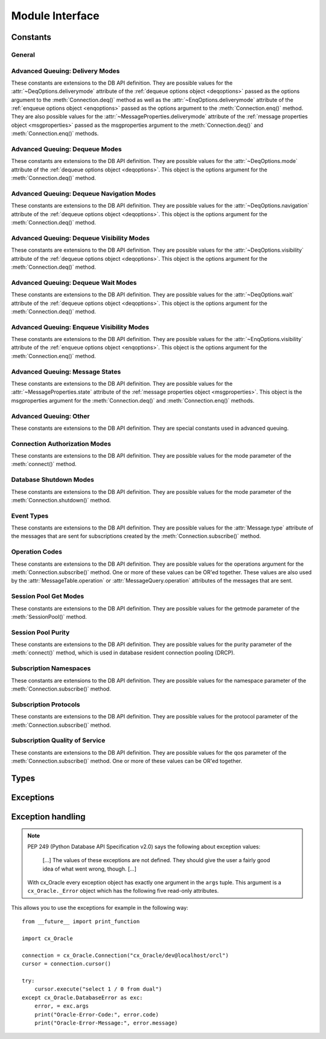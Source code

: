 .. module:: cx_Oracle

.. _module:

****************
Module Interface
****************

.. function:: Binary(string)

   Construct an object holding a binary (long) string value.


.. function:: clientversion()

   Return the version of the client library being used as a 5-tuple. The five
   values are the major version, minor version, update number, patch number and
   port update number.

   .. note::

      This method is an extension to the DB API definition.


.. function:: Connection([user, password, dsn, mode, handle, pool, threaded, events, cclass, purity, newpassword, encoding, nencoding, edition, appcontext, tag, matchanytag])
              connect([user, password, dsn, mode, handle, pool, threaded, events, cclass, purity, newpassword, encoding, nencoding, edition, appcontext, tag, matchanytag])

   Constructor for creating a connection to the database. Return a
   :ref:`connection object <connobj>`. All arguments are optional and can be
   specified as keyword parameters.
  
   The dsn (data source name) is the TNS entry (from the Oracle names server or
   tnsnames.ora file) or is a string like the one returned from
   :meth:`~cx_Oracle.makedsn()`. If only one parameter is passed, a connect
   string is assumed which is to be of the format ``user/password@dsn``, the
   same format accepted by Oracle applications such as SQL\*Plus.
  
   If the mode is specified, it must be one of :data:`~cx_Oracle.SYSDBA`,
   :data:`~cx_Oracle.SYSASM` or :data:`~cx_Oracle.SYSOPER` which are defined at
   the module level; otherwise, it defaults to the normal mode of connecting.
  
   If the handle is specified, it must be of type OCISvcCtx\* and is only of
   use when embedding Python in an application (like PowerBuilder) which has
   already made the connection.
  
   The pool argument is expected to be a :ref:`session pool object <sesspool>`
   and the use of this argument is the equivalent of calling pool.acquire().
  
   The threaded argument is expected to be a boolean expression which
   indicates whether or not Oracle should wrap accesses to connections with a
   mutex. Doing so in single threaded applications imposes a performance
   penalty of about 10-15% which is why the default is False.
  
   The events argument is expected to be a boolean expression which indicates
   whether or not to initialize Oracle in events mode.

   The cclass argument is expected to be a string and defines the connection
   class for database resident connection pooling (DRCP).

   The purity argument is expected to be one of
   :data:`~cx_Oracle.ATTR_PURITY_NEW`, :data:`~cx_Oracle.ATTR_PURITY_SELF`, or
   :data:`~cx_Oracle.ATTR_PURITY_DEFAULT`.

   The newpassword argument is expected to be a string if specified and sets
   the password for the logon during the connection process.

   The encoding argument is expected to be a string if specified and sets the
   encoding to use for regular database strings. If not specified, the
   environment variable NLS_LANG is used. If the environment variable NLS_LANG
   is not set, ASCII is used.

   The nencoding argument is expected to be a string if specified and sets the
   encoding to use for national character set database strings. If not
   specified, the environment variable NLS_NCHAR is used. If the environment
   variable NLS_NCHAR is not used, the environment variable NLS_LANG is used
   instead, and if the environment variable NLS_LANG is not set, ASCII is used.

   The edition argument is expected to be a string if specified and sets the
   edition to use for the session. It is only relevant if both the client and
   the server are at least Oracle Database 11.2.

   The appcontext argument is expected to be a list of 3-tuples, if specified,
   and sets the application context for the connection. Application context
   is available in the database by using the sys_context() PL/SQL method and
   can be used within a logon trigger as well as any other PL/SQL procedures.
   Each entry in the list is expected to contain three strings: the namespace,
   the name and the value.

   The tag argument, if specified, is expected to be a string and will limit
   the sessions that can be returned from a session pool unless the matchanytag
   argument is set to True. In that case sessions with the specified tag will
   be preferred over others, but if no such sessions are available a session
   with a different tag may be returned instead. In any case, untagged sessions
   will always be returned if no sessions with the specified tag are available.
   Sessions are tagged when they are :meth:`released <SessionPool.release>`
   back to the pool.


.. function:: Cursor(connection)

   Constructor for creating a cursor.  Return a new 
   :ref:`cursor object <cursorobj>` using the connection.

   .. note::

      This method is an extension to the DB API definition.


.. function:: Date(year, month, day)

   Construct an object holding a date value.


.. function:: DateFromTicks(ticks)

   Construct an object holding a date value from the given ticks value (number
   of seconds since the epoch; see the documentation of the standard Python
   time module for details).


.. function:: makedsn(host, port, sid=None, service_name=None, region=None, sharding_key=None, super_sharding_key=None)

   Return a string suitable for use as the dsn argument for
   :meth:`~cx_Oracle.connect()`. This string is identical to the strings that
   are defined by the Oracle names server or defined in the tnsnames.ora file.

   .. note::

      This method is an extension to the DB API definition.


.. function:: SessionPool(user, password, database, min, max, increment, [connectiontype=cx_Oracle.Connection, threaded=False, getmode=cx_Oracle.SPOOL_ATTRVAL_NOWAIT, homogeneous=True, externalauth=False, encoding=None, nencoding=None, edition=None])

   Create and return a :ref:`session pool object <sesspool>`. This
   allows for very fast connections to the database and is of primary use in a
   server where the same connection is being made multiple times in rapid
   succession (a web server, for example).

   If the connection type is specified, all calls to
   :meth:`~SessionPool.acquire()` will create connection objects of that type,
   rather than the base type defined at the module level.

   The threaded attribute is expected to be a boolean expression which
   indicates whether Oracle should wrap accesses to connections with a mutex.
   Doing so in single threaded applications imposes a performance penalty of
   about 10-15% which is why the default is False.

   The encoding argument is expected to be a string if specified and sets the
   encoding to use for regular database strings. If not specified, the
   environment variable NLS_LANG is used. If the environment variable NLS_LANG
   is not set, ASCII is used.

   The nencoding argument is expected to be a string if specified and sets the
   encoding to use for national character set database strings. If not
   specified, the environment variable NLS_NCHAR is used. If the environment
   variable NLS_NCHAR is not used, the environment variable NLS_LANG is used
   instead, and if the environment variable NLS_LANG is not set, ASCII is used.


   The edition argument is expected to be a string, if specified, and sets the
   edition to use for the sessions in the pool. It is only relevant if both the
   client and the server are at least Oracle Database 11.2.

   .. note::

      This method is an extension to the DB API definition.


.. function:: Time(hour, minute, second)

   Construct an object holding a time value.


.. function:: TimeFromTicks(ticks)

   Construct an object holding a time value from the given ticks value (number
   of seconds since the epoch; see the documentation of the standard Python
   time module for details).


.. function:: Timestamp(year, month, day, hour, minute, second)

   Construct an object holding a time stamp value.


.. function:: TimestampFromTicks(ticks)

   Construct an object holding a time stamp value from the given ticks value
   (number of seconds since the epoch; see the documentation of the standard
   Python time module for details).



.. _constants:

Constants
=========

General
-------

.. data:: apilevel

   String constant stating the supported DB API level. Currently '2.0'.


.. data:: buildtime

   String constant stating the time when the binary was built.

   .. note::

      This constant is an extension to the DB API definition.


.. data:: paramstyle

   String constant stating the type of parameter marker formatting expected by
   the interface. Currently 'named' as in 'where name = :name'.


.. data:: threadsafety

   Integer constant stating the level of thread safety that the interface
   supports.  Currently 2, which means that threads may share the module and
   connections, but not cursors. Sharing means that a thread may use a
   resource without wrapping it using a mutex semaphore to implement resource
   locking.

   Note that in order to make use of multiple threads in a program which
   intends to connect and disconnect in different threads, the threaded
   argument to :meth:`connect()` or :meth:`SessionPool()` must be true.


.. data:: version
.. data:: __version__

   String constant stating the version of the module. Currently '|release|'.

   .. note::

      This attribute is an extension to the DB API definition.


Advanced Queuing: Delivery Modes
--------------------------------

These constants are extensions to the DB API definition. They are possible
values for the :attr:`~DeqOptions.deliverymode` attribute of the
:ref:`dequeue options object <deqoptions>` passed as the options argument to
the :meth:`Connection.deq()` method as well as the
:attr:`~EnqOptions.deliverymode` attribute of the
:ref:`enqueue options object <enqoptions>` passed as the options argument to
the :meth:`Connection.enq()` method. They are also possible values for the
:attr:`~MessageProperties.deliverymode` attribute of the
:ref:`message properties object <msgproperties>` passed as the msgproperties
argument to the :meth:`Connection.deq()` and :meth:`Connection.enq()` methods.


.. data:: MSG_BUFFERED

   This constant is used to specify that enqueue/dequeue operations should
   enqueue or dequeue buffered messages.


.. data:: MSG_PERSISTENT

   This constant is used to specify that enqueue/dequeue operations should
   enqueue or dequeue persistent messages. This is the default value.


.. data:: MSG_PERSISTENT_OR_BUFFERED

   This constant is used to specify that dequeue operations should dequeue
   either persistent or buffered messages.


Advanced Queuing: Dequeue Modes
-------------------------------

These constants are extensions to the DB API definition. They are possible
values for the :attr:`~DeqOptions.mode` attribute of the
:ref:`dequeue options object <deqoptions>`. This object is the options argument
for the :meth:`Connection.deq()` method.


.. data:: DEQ_BROWSE

   This constant is used to specify that dequeue should read the message
   without acquiring any lock on the message (eqivalent to a select statement).


.. data:: DEQ_LOCKED

   This constant is used to specify that dequeue should read and obtain a
   write lock on the message for the duration of the transaction (equivalent to
   a select for update statement).


.. data:: DEQ_REMOVE

   This constant is used to specify that dequeue should read the message and
   update or delete it. This is the default value.


.. data:: DEQ_REMOVE_NODATA

   This constant is used to specify that dequeue should confirm receipt of the
   message but not deliver the actual message content.


Advanced Queuing: Dequeue Navigation Modes
------------------------------------------

These constants are extensions to the DB API definition. They are possible
values for the :attr:`~DeqOptions.navigation` attribute of the
:ref:`dequeue options object <deqoptions>`. This object is the options argument
for the :meth:`Connection.deq()` method.


.. data:: DEQ_FIRST_MSG

   This constant is used to specify that dequeue should retrieve the first
   available message that matches the search criteria. This resets the position
   to the beginning of the queue.


.. data:: DEQ_NEXT_MSG

   This constant is used to specify that dequeue should retrieve the next
   available message that matches the search criteria. If the previous message
   belongs to a message group, AQ retrieves the next available message that
   matches the search criteria and belongs to the message group. This is the
   default.


.. data:: DEQ_NEXT_TRANSACTION

   This constant is used to specify that dequeue should skip the remainder of
   the transaction group and retrieve the first message of the next transaction
   group. This option can only be used if message grouping is enabled for the
   current queue.


Advanced Queuing: Dequeue Visibility Modes
------------------------------------------

These constants are extensions to the DB API definition. They are possible
values for the :attr:`~DeqOptions.visibility` attribute of the
:ref:`dequeue options object <deqoptions>`. This object is the options argument
for the :meth:`Connection.deq()` method.


.. data:: DEQ_IMMEDIATE

   This constant is used to specify that dequeue should perform its work as
   part of an independent transaction.


.. data:: DEQ_ON_COMMIT

   This constant is used to specify that dequeue should be part of the current
   transaction. This is the default value.


Advanced Queuing: Dequeue Wait Modes
------------------------------------

These constants are extensions to the DB API definition. They are possible
values for the :attr:`~DeqOptions.wait` attribute of the
:ref:`dequeue options object <deqoptions>`. This object is the options argument
for the :meth:`Connection.deq()` method.


.. data:: DEQ_NO_WAIT

   This constant is used to specify that dequeue not wait for messages to be
   available for dequeuing.


.. data:: DEQ_WAIT_FOREVER

   This constant is used to specify that dequeue should wait forever for
   messages to be available for dequeuing. This is the default value.


Advanced Queuing: Enqueue Visibility Modes
------------------------------------------

These constants are extensions to the DB API definition. They are possible
values for the :attr:`~EnqOptions.visibility` attribute of the
:ref:`enqueue options object <enqoptions>`. This object is the options argument
for the :meth:`Connection.enq()` method.


.. data:: ENQ_IMMEDIATE

   This constant is used to specify that enqueue should perform its work as
   part of an independent transaction.


.. data:: ENQ_ON_COMMIT

   This constant is used to specify that enqueue should be part of the current
   transaction. This is the default value.


Advanced Queuing: Message States
--------------------------------

These constants are extensions to the DB API definition. They are possible
values for the :attr:`~MessageProperties.state` attribute of the
:ref:`message properties object <msgproperties>`. This object is the
msgproperties argument for the :meth:`Connection.deq()` and
:meth:`Connection.enq()` methods.


.. data:: MSG_EXPIRED

   This constant is used to specify that the message has been moved to the
   exception queue.


.. data:: MSG_PROCESSED

   This constant is used to specify that the message has been processed and
   has been retained.


.. data:: MSG_READY

   This constant is used to specify that the message is ready to be processed.


.. data:: MSG_WAITING

   This constant is used to specify that the message delay has not yet been
   reached.


Advanced Queuing: Other
-----------------------

These constants are extensions to the DB API definition. They are special
constants used in advanced queuing.


.. data:: MSG_NO_DELAY

   This constant is a possible value for the :attr:`~MessageProperties.delay`
   attribute of the :ref:`message properties object <msgproperties>` passed
   as the msgproperties parameter to the :meth:`Connection.deq()` and
   :meth:`Connection.enq()` methods. It specifies that no delay should be
   imposed and the message should be immediately available for dequeuing. This
   is also the default value.


.. data:: MSG_NO_EXPIRATION

   This constant is a possible value for the
   :attr:`~MessageProperties.expiration` attribute of the
   :ref:`message properties object <msgproperties>` passed as the msgproperties
   parameter to the :meth:`Connection.deq()` and :meth:`Connection.enq()`
   methods. It specifies that the message never expires. This is also the
   default value.


Connection Authorization Modes
------------------------------

These constants are extensions to the DB API definition. They are possible
values for the mode parameter of the :meth:`connect()` method.


.. data:: PRELIM_AUTH

   This constant is used to specify that preliminary authentication is to be
   used. This is needed for performing database startup and shutdown.


.. data:: SYSASM

   This constant is used to specify that SYSASM access is to be acquired.


.. data:: SYSDBA

   This constant is used to specify that SYSDBA access is to be acquired.


.. data:: SYSOPER

   This constant is used to specify that SYSOPER access is to be acquired.


Database Shutdown Modes
-----------------------

These constants are extensions to the DB API definition. They are possible
values for the mode parameter of the :meth:`Connection.shutdown()` method.


.. data:: DBSHUTDOWN_ABORT

   This constant is used to specify that the caller should not wait for current
   processing to complete or for users to disconnect from the database. This
   should only be used in unusual circumstances since database recovery may be
   necessary upon next startup.


.. data:: DBSHUTDOWN_FINAL

   This constant is used to specify that the instance can be truly halted. This
   should only be done after the database has been shutdown with one of the
   other modes (except abort) and the database has been closed and dismounted
   using the appropriate SQL commands.


.. data:: DBSHUTDOWN_IMMEDIATE

   This constant is used to specify that all uncommitted transactions should be
   rolled back and any connected users should be disconnected.


.. data:: DBSHUTDOWN_TRANSACTIONAL

   This constant is used to specify that further connections to the database
   should be prohibited and no new transactions should be allowed. It then
   waits for all active transactions to complete.


.. data:: DBSHUTDOWN_TRANSACTIONAL_LOCAL

   This constant is used to specify that further connections to the database
   should be prohibited and no new transactions should be allowed. It then
   waits for only local active transactions to complete.


Event Types
-----------

These constants are extensions to the DB API definition. They are possible
values for the :attr:`Message.type` attribute of the messages that are sent
for subscriptions created by the :meth:`Connection.subscribe()` method.


.. data:: EVENT_DEREG

   This constant is used to specify that the subscription has been
   deregistered and no further notifications will be sent.


.. data:: EVENT_NONE

   This constant is used to specify no information is available about the
   event.


.. data:: EVENT_OBJCHANGE

   This constant is used to specify that a database change has taken place on a
   table registered with the :meth:`Subscription.registerquery()` method.


.. data:: EVENT_QUERYCHANGE

   This constant is used to specify that the result set of a query registered
   with the :meth:`Subscription.registerquery()` method has been changed.


.. data:: EVENT_SHUTDOWN

   This constant is used to specify that the instance is in the process of
   being shut down.


.. data:: EVENT_SHUTDOWN_ANY

   This constant is used to specify that any instance (when running RAC) is in
   the process of being shut down.


.. data:: EVENT_STARTUP

   This constant is used to specify that the instance is in the process of
   being started up.


Operation Codes
---------------

These constants are extensions to the DB API definition. They are possible
values for the operations argument for the :meth:`Connection.subscribe()`
method. One or more of these values can be OR'ed together. These values are
also used by the :attr:`MessageTable.operation` or
:attr:`MessageQuery.operation` attributes of the messages that are sent.


.. data:: OPCODE_ALLOPS

   This constant is used to specify that messages should be sent for all
   operations.


.. data:: OPCODE_ALLROWS

   This constant is used to specify that the table or query has been completely
   invalidated.


.. data:: OPCODE_ALTER

   This constant is used to specify that messages should be sent when a
   registered table has been altered in some fashion by DDL, or that the
   message identifies a table that has been altered.


.. data:: OPCODE_DELETE

   This constant is used to specify that messages should be sent when data is
   deleted, or that the message identifies a row that has been deleted.


.. data:: OPCODE_DROP

   This constant is used to specify that messages should be sent when a
   registered table has been dropped, or that the message identifies a table
   that has been dropped.


.. data:: OPCODE_INSERT

   This constant is used to specify that messages should be sent when data is
   inserted, or that the message identifies a row that has been inserted.


.. data:: OPCODE_UPDATE

   This constant is used to specify that messages should be sent when data is
   updated, or that the message identifies a row that has been updated.


Session Pool Get Modes
----------------------

These constants are extensions to the DB API definition. They are possible
values for the getmode parameter of the :meth:`SessionPool()` method.


.. data:: SPOOL_ATTRVAL_FORCEGET

   This constant is used to specify that a new connection will be returned if
   there are no free sessions available in the pool.


.. data:: SPOOL_ATTRVAL_NOWAIT

   This constant is used to specify that an exception should be raised if there
   are no free sessions available in the pool. This is the default value.


.. data:: SPOOL_ATTRVAL_WAIT

   This constant is used to specify that the caller should wait until a session
   is available if there are no free sessions available in the pool.



Session Pool Purity
-------------------

These constants are extensions to the DB API definition. They are possible
values for the purity parameter of the :meth:`connect()` method, which is used
in database resident connection pooling (DRCP).


.. data:: ATTR_PURITY_DEFAULT

   This constant is used to specify that the purity of the session is the
   default value identified by Oracle (see Oracle's documentation for more
   information). This is the default value.


.. data:: ATTR_PURITY_NEW

   This constant is used to specify that the session acquired from the pool
   should be new and not have any prior session state.


.. data:: ATTR_PURITY_SELF

   This constant is used to specify that the session acquired from the pool
   need not be new and may have prior session state.


Subscription Namespaces
-----------------------

These constants are extensions to the DB API definition. They are possible
values for the namespace parameter of the :meth:`Connection.subscribe()`
method.


.. data:: SUBSCR_NAMESPACE_DBCHANGE

   This constant is used to specify that database change notification or query
   change notification messages are to be sent. This is the default value and
   currently the only value that is supported.


Subscription Protocols
----------------------

These constants are extensions to the DB API definition. They are possible
values for the protocol parameter of the :meth:`Connection.subscribe()` method.


.. data:: SUBSCR_PROTO_HTTP

   This constant is used to specify that notifications will be sent to an
   HTTP URL when a message is generated. This value is currently not supported.


.. data:: SUBSCR_PROTO_MAIL

   This constant is used to specify that notifications will be sent to an
   e-mail address when a message is generated. This value is currently not
   supported.


.. data:: SUBSCR_PROTO_OCI

   This constant is used to specify that notifications will be sent to the
   callback routine identified when the subscription was created. It is the
   default value and the only value currently supported.


.. data:: SUBSCR_PROTO_SERVER

   This constant is used to specify that notifications will be sent to a
   PL/SQL procedure when a message is generated. This value is currently not
   supported.


Subscription Quality of Service
-------------------------------

These constants are extensions to the DB API definition. They are possible
values for the qos parameter of the :meth:`Connection.subscribe()` method. One
or more of these values can be OR'ed together.

.. data:: SUBSCR_CQ_QOS_BEST_EFFORT

   This constant is used to specify that best effort filtering for query result
   set changes is acceptable. False positive notifications may be received.
   This behaviour may be suitable for caching applications.

   .. deprecated:: 5.3
      Use :data:`~cx_Oracle.SUBSCR_QOS_BEST_EFFORT` instead.


.. data:: SUBSCR_CQ_QOS_QUERY

   This constant is used to specify that notifications should be sent if the
   result set of the registered query changes. By default no false positive
   notifications will be generated.

   .. deprecated:: 5.3
      Use :data:`~cx_Oracle.SUBSCR_QOS_QUERY` instead.


.. data:: SUBSCR_QOS_BEST_EFFORT

   This constant is used to specify that best effort filtering for query result
   set changes is acceptable. False positive notifications may be received.
   This behaviour may be suitable for caching applications.


.. data:: SUBSCR_QOS_DEREG_NFY

   This constant is used to specify that the subscription should be
   automatically unregistered after the first notification is received.


.. data:: SUBSCR_QOS_PURGE_ON_NTFN

   This constant is used to specify that the subscription should be
   automatically unregistered after the first notification is received.

   .. deprecated:: 5.3
      Use :data:`~cx_Oracle.SUBSCR_QOS_DEREG_NFY` instead.


.. data:: SUBSCR_QOS_QUERY

   This constant is used to specify that notifications should be sent if the
   result set of the registered query changes. By default no false positive
   notifications will be generated.


.. data:: SUBSCR_QOS_RELIABLE

   This constant is used to specify that notifications should not be lost in
   the event of database failure.


.. data:: SUBSCR_QOS_ROWIDS

   This constant is used to specify that the rowids of the inserted, updated or
   deleted rows should be included in the message objects that are sent.


Types
=====

.. data:: BINARY

   This type object is used to describe columns in a database that contain
   binary data. In Oracle this is RAW columns.


.. data:: BFILE

   This type object is used to describe columns in a database that are BFILEs.

   .. note::

      This type is an extension to the DB API definition.


.. data:: BLOB

   This type object is used to describe columns in a database that are BLOBs.

   .. note::

      This type is an extension to the DB API definition.


.. data:: BOOLEAN

   This type object is used to represent PL/SQL booleans.

   .. versionadded:: 5.2.1

   .. note::

      This type is an extension to the DB API definition. It is only available
      in Oracle 12.1 and higher and only within PL/SQL. It cannot be used in
      columns.


.. data:: CLOB

   This type object is used to describe columns in a database that are CLOBs.

   .. note::

      This type is an extension to the DB API definition.


.. data:: CURSOR

   This type object is used to describe columns in a database that are cursors
   (in PL/SQL these are known as ref cursors).

   .. note::

      This type is an extension to the DB API definition.


.. data:: DATETIME

   This type object is used to describe columns in a database that are dates.


.. data:: FIXED_CHAR

   This type object is used to describe columns in a database that are fixed
   length strings (in Oracle these is CHAR columns); these behave differently
   in Oracle than varchar2 so they are differentiated here even though the DB
   API does not differentiate them.

   .. note::

      This attribute is an extension to the DB API definition.


.. data:: FIXED_NCHAR

   This type object is used to describe columns in a database that are NCHAR
   columns in Oracle; these behave differently in Oracle than nvarchar2 so they
   are differentiated here even though the DB API does not differentiate them.

   .. note::

      This type is an extension to the DB API definition.


.. data:: INTERVAL

   This type object is used to describe columns in a database that are of type
   interval day to second.

   .. note::

      This type is an extension to the DB API definition.


.. data:: LOB

   This type object is the Python type of :data:`BLOB` and :data:`CLOB` data
   that is returned from cursors.

   .. note::

      This type is an extension to the DB API definition.


.. data:: LONG_BINARY

   This type object is used to describe columns in a database that are long
   binary (in Oracle these are LONG RAW columns).

   .. note::

      This type is an extension to the DB API definition.


.. data:: LONG_NCHAR

   This type object is used to describe columns in a database that are long
   NCHAR columns.  There is no direct support for this in Oracle but long
   NCHAR strings are bound this way in order to avoid the "unimplemented or
   unreasonable conversion requested" error.

   .. deprecated:: 5.3

   .. note::

      This type is an extension to the DB API definition.


.. data:: LONG_STRING

   This type object is used to describe columns in a database that are long
   strings (in Oracle these are LONG columns).

   .. note::

      This type is an extension to the DB API definition.


.. data:: NATIVE_FLOAT

   This type object is used to describe columns in a database that are of type
   binary_double or binary_float.

   .. note::

      This type is an extension to the DB API definition.


.. data:: NATIVE_INT

   This type object is used to bind integers using Oracle's native integer
   support, rather than the standard number support, which improves
   performance.

   .. versionadded:: 5.3

   .. note::

      This type is an extension to the DB API definition.


.. data:: NCHAR

   This type object is used to describe national character strings (NVARCHAR2)
   in Oracle.

   .. note::

      This type is an extension to the DB API definition.


.. data:: NCLOB

   This type object is used to describe columns in a database that are NCLOBs.

   .. note::

      This type is an extension to the DB API definition.


.. data:: NUMBER

   This type object is used to describe columns in a database that are numbers.


.. data:: OBJECT

   This type object is used to describe columns in a database that are objects.

   .. note::

      This type is an extension to the DB API definition.


.. data:: ROWID

   This type object is used to describe the pseudo column "rowid".


.. data:: STRING

   This type object is used to describe columns in a database that are strings
   (in Oracle this is VARCHAR2 columns).


.. data:: TIMESTAMP

   This type object is used to describe columns in a database that are
   timestamps.

   .. note::

      This attribute is an extension to the DB API definition.


.. _exceptions:

Exceptions
==========

.. exception:: Warning

   Exception raised for important warnings and defined by the DB API but not
   actually used by cx_Oracle.


.. exception:: Error

   Exception that is the base class of all other exceptions defined by
   cx_Oracle and is a subclass of the Python StandardError exception (defined
   in the module exceptions).


.. exception:: InterfaceError

   Exception raised for errors that are related to the database interface
   rather than the database itself. It is a subclass of Error.


.. exception:: DatabaseError

   Exception raised for errors that are related to the database. It is a
   subclass of Error.


.. exception:: DataError

   Exception raised for errors that are due to problems with the processed
   data. It is a subclass of DatabaseError.


.. exception:: OperationalError

   Exception raised for errors that are related to the operation of the
   database but are not necessarily under the control of the progammer. It is a
   subclass of DatabaseError.


.. exception:: IntegrityError

   Exception raised when the relational integrity of the database is affected.
   It is a subclass of DatabaseError.


.. exception:: InternalError

   Exception raised when the database encounters an internal error. It is a
   subclass of DatabaseError.


.. exception:: ProgrammingError

   Exception raised for programming errors. It is a subclass of DatabaseError.


.. exception:: NotSupportedError

   Exception raised when a method or database API was used which is not
   supported by the database. It is a subclass of DatabaseError.


Exception handling
==================

.. note::

   PEP 249 (Python Database API Specification v2.0) says the following about
   exception values:

       [...] The values of these exceptions are not defined. They should
       give the user a fairly good idea of what went wrong, though. [...]

   With cx_Oracle every exception object has exactly one argument in the
   ``args`` tuple. This argument is a ``cx_Oracle._Error`` object which has
   the following five read-only attributes.

.. attribute:: _Error.code

   Integer attribute representing the Oracle error number (ORA-XXXXX).

.. attribute:: _Error.offset

   Integer attribute representing the error offset when applicable.

.. attribute:: _Error.message

   String attribute representing the Oracle message of the error. This
   message is localized by the environment of the Oracle connection.

.. attribute:: _Error.context

   String attribute representing the context in which the exception was
   raised.

.. attribute:: _Error.isrecoverable

   Boolean attribute representing whether the error is recoverable or not. This
   is False in all cases unless Oracle Database 12.1 is being used on both the
   server and the client.

   .. versionadded:: 5.3


This allows you to use the exceptions for example in the following way:

::

    from __future__ import print_function

    import cx_Oracle

    connection = cx_Oracle.Connection("cx_Oracle/dev@localhost/orcl")
    cursor = connection.cursor()

    try:
        cursor.execute("select 1 / 0 from dual")
    except cx_Oracle.DatabaseError as exc:
        error, = exc.args
        print("Oracle-Error-Code:", error.code)
        print("Oracle-Error-Message:", error.message)

